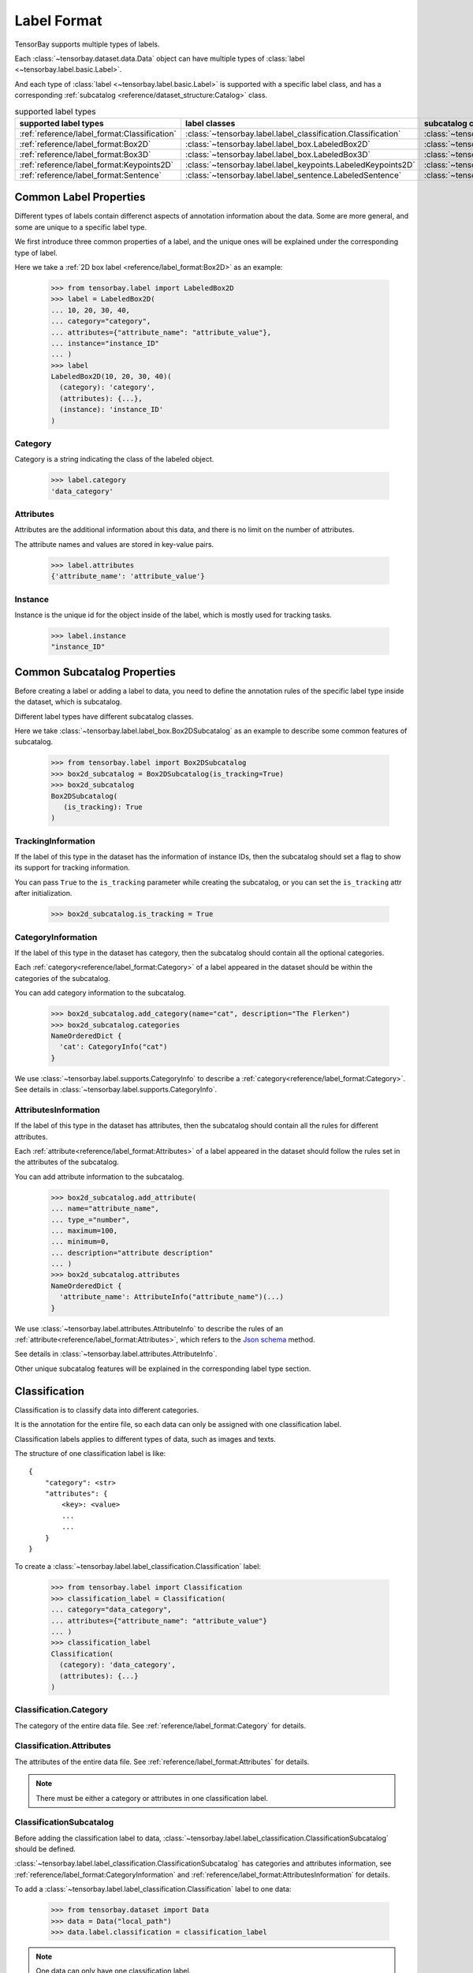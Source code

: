 ##############
 Label Format
##############

TensorBay supports multiple types of labels.

Each :class:`~tensorbay.dataset.data.Data` object
can have multiple types of :class:`label <~tensorbay.label.basic.Label>`.

And each type of :class:`label <~tensorbay.label.basic.Label>` is supported with a specific label
class,
and has a corresponding :ref:`subcatalog <reference/dataset_structure:Catalog>` class.

.. table:: supported label types
   :widths: auto

   ============================================  =============================================================  =======================================================================
   supported label types                           label classes                                                  subcatalog classes
   ============================================  =============================================================  =======================================================================
   :ref:`reference/label_format:Classification`  :class:`~tensorbay.label.label_classification.Classification`  :class:`~tensorbay.label.label_classification.ClassificationSubcatalog`
   :ref:`reference/label_format:Box2D`           :class:`~tensorbay.label.label_box.LabeledBox2D`               :class:`~tensorbay.label.label_box.Box2DSubcatalog`
   :ref:`reference/label_format:Box3D`           :class:`~tensorbay.label.label_box.LabeledBox3D`               :class:`~tensorbay.label.label_box.Box3DSubcatalog`
   :ref:`reference/label_format:Keypoints2D`     :class:`~tensorbay.label.label_keypoints.LabeledKeypoints2D`   :class:`~tensorbay.label.label_keypoints.Keypoints2DSubcatalog`
   :ref:`reference/label_format:Sentence`        :class:`~tensorbay.label.label_sentence.LabeledSentence`       :class:`~tensorbay.label.label_sentence.SetenceSubcatalog`
   ============================================  =============================================================  =======================================================================

*************************
 Common Label Properties
*************************

Different types of labels contain differenct aspects of annotation information about the data.
Some are more general, and some are unique to a specific label type.

We first introduce three common properties of a label,
and the unique ones will be explained under the corresponding type of label.

Here we take a :ref:`2D box label <reference/label_format:Box2D>` as an example:

    >>> from tensorbay.label import LabeledBox2D
    >>> label = LabeledBox2D(
    ... 10, 20, 30, 40,
    ... category="category",
    ... attributes={"attribute_name": "attribute_value"},
    ... instance="instance_ID"
    ... )
    >>> label
    LabeledBox2D(10, 20, 30, 40)(
      (category): 'category',
      (attributes): {...},
      (instance): 'instance_ID'
    )

Category
========

Category is a string indicating the class of the labeled object.

    >>> label.category
    'data_category'

Attributes
==========

Attributes are the additional information about this data,
and there is no limit on the number of attributes.

The attribute names and values are stored in key-value pairs.

   >>> label.attributes
   {'attribute_name': 'attribute_value'}


Instance
========

Instance is the unique id for the object inside of the label,
which is mostly used for tracking tasks.

   >>> label.instance
   "instance_ID"

******************************
 Common Subcatalog Properties
******************************

Before creating a label or adding a label to data,
you need to define the annotation rules of the specific label type inside the dataset,
which is subcatalog.

Different label types have different subcatalog classes.

Here we take :class:`~tensorbay.label.label_box.Box2DSubcatalog` as an example
to describe some common features of subcatalog.

   >>> from tensorbay.label import Box2DSubcatalog
   >>> box2d_subcatalog = Box2DSubcatalog(is_tracking=True)
   >>> box2d_subcatalog
   Box2DSubcatalog(
      (is_tracking): True
   )

TrackingInformation
===================

If the label of this type in the dataset has the information of instance IDs,
then the subcatalog should set a flag to show its support for tracking information.

You can pass ``True`` to the ``is_tracking`` parameter while creating the subcatalog,
or you can set the ``is_tracking`` attr after initialization.

   >>> box2d_subcatalog.is_tracking = True

CategoryInformation
===================

If the label of this type in the dataset has category,
then the subcatalog should contain all the optional categories.

Each :ref:`category<reference/label_format:Category>` of a label
appeared in the dataset should be within the categories of the subcatalog.

You can add category information to the subcatalog.

    >>> box2d_subcatalog.add_category(name="cat", description="The Flerken")
    >>> box2d_subcatalog.categories
    NameOrderedDict {
      'cat': CategoryInfo("cat")
    }

We use :class:`~tensorbay.label.supports.CategoryInfo` to describe
a :ref:`category<reference/label_format:Category>`.
See details in :class:`~tensorbay.label.supports.CategoryInfo`.

AttributesInformation
=====================

If the label of this type in the dataset has attributes,
then the subcatalog should contain all the rules for different attributes.

Each :ref:`attribute<reference/label_format:Attributes>` of a label
appeared in the dataset should follow the rules set in the attributes of the subcatalog.

You can add attribute information to the subcatalog.

    >>> box2d_subcatalog.add_attribute(
    ... name="attribute_name",
    ... type_="number",
    ... maximum=100,
    ... minimum=0,
    ... description="attribute description"
    ... )
    >>> box2d_subcatalog.attributes
    NameOrderedDict {
      'attribute_name': AttributeInfo("attribute_name")(...)
    }

We use :class:`~tensorbay.label.attributes.AttributeInfo` to describe the rules of an
:ref:`attribute<reference/label_format:Attributes>`, which refers to the `Json schema`_ method.

See details in :class:`~tensorbay.label.attributes.AttributeInfo`.

.. _Json schema: https://json-schema.org/

Other unique subcatalog features will be explained in the corresponding label type section.

****************
 Classification
****************

Classification is to classify data into different categories.

It is the annotation for the entire file,
so each data can only be assigned with one classification label.

Classification labels applies to different types of data, such as images and texts.

The structure of one classification label is like::

        {
            "category": <str>
            "attributes": {
                <key>: <value>
                ...
                ...
            }
        }



To create a :class:`~tensorbay.label.label_classification.Classification` label:

    >>> from tensorbay.label import Classification
    >>> classification_label = Classification(
    ... category="data_category",
    ... attributes={"attribute_name": "attribute_value"}
    ... )
    >>> classification_label
    Classification(
      (category): 'data_category',
      (attributes): {...}
    )


Classification.Category
=======================

The category of the entire data file.
See :ref:`reference/label_format:Category` for details.

Classification.Attributes
=========================

The attributes of the entire data file.
See :ref:`reference/label_format:Attributes` for details.

.. note::

   There must be either a category or attributes in one classification label.

ClassificationSubcatalog
========================

Before adding the classification label to data,
:class:`~tensorbay.label.label_classification.ClassificationSubcatalog` should be defined.

:class:`~tensorbay.label.label_classification.ClassificationSubcatalog`
has categories and attributes information,
see :ref:`reference/label_format:CategoryInformation` and
:ref:`reference/label_format:AttributesInformation` for details.

To add a :class:`~tensorbay.label.label_classification.Classification` label to one data:

    >>> from tensorbay.dataset import Data
    >>> data = Data("local_path")
    >>> data.label.classification = classification_label

.. note::

   One data can only have one classification label.

*******
 Box2D
*******

Box2D is a type of label with a 2D bounding box on an image.
It's usually used for object detection task.

Each data can be assigned with multiple Box2D label.

The structure of one Box2D label is like::

    {
        "box2d": {
            "xmin": <float>
            "ymin": <float>
            "xmax": <float>
            "ymax": <float>
        },
        "category": <str>
        "attributes": {
            <key>: <value>
            ...
            ...
        },
        "instance": <str>
    }

To create a :class:`~tensorbay.label.label_box.LabeledBox2D` label:

    >>> from tensorbay.label import LabeledBox2D
    >>> box2d_label = LabeledBox2D(
    ... xmin, ymin, xmax, ymax,
    ... category="category",
    ... attributes={"attribute_name": "attribute_value"},
    ... instance="instance_ID"
    ... )
    >>> box2d_label
    LabeledBox2D(xmin, ymin, xmax, ymax)(
      (category): 'category',
      (attributes): {...}
      (instance): 'instance_ID'
    )

Box2D.box2d
===========

:class:`~tensorbay.label.label_box.LabeledBox2D` extends :class:`~tensorbay.geometry.box.Box2D`.

To construct a :class:`~tensorbay.label.label_box.LabeledBox2D` instance with only the geometry
information,
you can use the coordinates of the top-left and bottom-right vertexes of the 2D bounding box,
or you can use the coordinate of the top-left vertex, the height and the width of the bounding box.

    >>> LabeledBox2D(10, 20, 30, 40)
    LabeledBox2D(10, 20, 30, 40)()
    >>> LabeledBox2D(x=10, y=20, width=20, height=20)
    LabeledBox2D(10, 20, 30, 40)()

It contains the basic geometry information of the 2D bounding box.

    >>> box2d_label.xmin
    10
    >>> box2d_label.ymin
    20
    >>> box2d_label.xmax
    30
    >>> box2d_label.ymax
    40
    >>> box2d_label.br
    Vector2D(30, 40)
    >>> box2d_label.tl
    Vector2D(10, 20)
    >>> box2d_label.area()
    400

Box2D.Category
==============

The category of the object inside the 2D bounding box.
See :ref:`reference/label_format:Category` for details.

Box2D.Attributes
================

Attributes are the additional information about this object, which are stored in key-value pairs.
See :ref:`reference/label_format:Attributes` for details.

Box2D.Instance
==============

Instance is the unique ID for the object inside of the 2D bounding box,
which is mostly used for tracking tasks.
See :ref:`reference/label_format:Instance` for details.

Box2DSubcatalog
===============

Before adding the Box2D labels to data,
:class:`~tensorbay.label.label_box.Box2DSubcatalog` should be defined.

:class:`~tensorbay.label.label_box.Box2DSubcatalog`
has categories, attributes and tracking information,
see :ref:`reference/label_format:CategoryInformation`,
:ref:`reference/label_format:AttributesInformation` and
:ref:`reference/label_format:TrackingInformation` for details.

To add a :class:`~tensorbay.label.label_box.LabeledBox2D` label to one data:

    >>> from tensorbay.dataset import Data
    >>> data = Data("local_path")
    >>> data.label.box2d = []
    >>> data.label.box2d.append(box2d_label)

.. note::

   One data may contain multiple Box2D labels,
   so the :attr:`Data.label.box2d<tensorbay.dataset.data.Data.label.box2d>` must be a list.

*******
 Box3D
*******

Box3D is a type of label with a 3D bounding box on point cloud,
which is often used for 3D object detection.

Currently, Box3D labels applies to point data only.

Each point cloud can be assigned with multiple Box3D label.

The structure of one Box3D label is like::

    {
        "box3d": {
            "translation": {
                "x": <float>
                "y": <float>
                "z": <float>
            },
            "rotation": {
                "w": <float>
                "x": <float>
                "y": <float>
                "z": <float>
            },
            "size": {
                "x": <float>
                "y": <float>
                "z": <float>
            }
        },
        "category": <str>
        "attributes": {
            <key>: <value>
            ...
            ...
        },
        "instance": <str>
    }

To create a :class:`~tensorbay.label.label_box.LabeledBox3D` label:

    >>> from tensorbay.label import LabeledBox3D
    >>> box3d_label = LabeledBox3D(
    ... translation=[0, 0, 0],
    ... rotation=[1, 0, 0, 0],
    ... size=[10, 20, 30],
    ... category="category",
    ... attributes={"attribute_name": "attribute_value"},
    ... instance="instance_ID"
    ... )
    >>> box3d_label
    LabeledBox3D(
      (translation): Vector3D(0, 0, 0),
      (rotation): quaternion(1.0, 0.0, 0.0, 0.0),
      (size): Vector3D(10, 20, 30),
      (category): 'category',
      (attributes): {...},
      (instance): 'instance_ID'
    )


Box3D.box3d
===========

:class:`~tensorbay.label.label_box.LabeledBox3D` extends :class:`~tensorbay.geometry.box.Box3D`.

To construct a :class:`~tensorbay.label.label_box.LabeledBox3D` instance with only the geometry
information,
you can use the transform matrix and the size of the 3D bounding box,
or you can use translation and rotation to represent the transform of the 3D bounding box.

    >>> LabeledBox3D(
    ... [[1, 0, 0, 0], [0, 1, 0, 0], [0, 0, 1, 0]],
    ... size=[10, 20, 30],
    ... )
    LabeledBox3D(
      (translation): Vector3D(0, 0, 0),
      (rotation): quaternion(1.0, -0.0, -0.0, -0.0),
      (size): Vector3D(10, 20, 30)
    )
    >>> LabeledBox3D(
    ... translation=[0, 0, 0],
    ... rotation=[1, 0, 0, 0],
    ... size=[10, 20, 30],
    ... )
    LabeledBox3D(
      (translation): Vector3D(0, 0, 0),
      (rotation): quaternion(1.0, 0.0, 0.0, 0.0),
      (size): Vector3D(10, 20, 30)
    )

It contains the basic geometry information of the 3D bounding box.

    >>> box3d_label.transform
    Transform3D(
      (translation): Vector3D(0, 0, 0),
      (rotation): quaternion(1.0, 0.0, 0.0, 0.0)
    )
    >>> box3d_label.translation
    Vector3D(0, 0, 0)
    >>> box3d_label.rotation
    quaternion(1.0, 0.0, 0.0, 0.0)
    >>> box3d_label.size
    Vector3D(10, 20, 30)
    >>> box3d_label.volumn()
    6000

Box3D.Category
==============

The category of the object inside the 3D bounding box.
See :ref:`reference/label_format:Category` for details.

Box3D.Attributes
================

Attributes are the additional information about this object, which are stored in key-value pairs.
See :ref:`reference/label_format:Attributes` for details.

Box3D.Instance
==============

Instance is the unique id for the object inside of the 3D bounding box,
which is mostly used for tracking tasks.
See :ref:`reference/label_format:Instance` for details.

Box3DSubcatalog
===============

Before adding the Box3D labels to data,
:class:`~tensorbay.label.label_box.Box3DSubcatalog` should be defined.

:class:`~tensorbay.label.label_box.Box3DSubcatalog`
has categories, attributes and tracking information,
see :ref:`reference/label_format:CategoryInformation`,
:ref:`reference/label_format:AttributesInformation` and
:ref:`reference/label_format:TrackingInformation` for details.

To add a :class:`~tensorbay.label.label_box.LabeledBox3D` label to one data:

    >>> from tensorbay.dataset import Data
    >>> data = Data("local_path")
    >>> data.label.box3d = []
    >>> data.label.box3d.append(box3d_label)

.. note::

   One data may contain multiple Box3D labels,
   so the :attr:`Data.label.box3d<tensorbay.dataset.data.Data.label.box3d>` must be a list.

*************
 Keypoints2D
*************

Keypoints2D is a type of label with a set of 2D keypoints.
It is often used for animal and human pose estimation.

Keypoints2D labels mostly applies to images.

Each data can be assigned with multiple Keypoints2D labels.

The structure of one Keypoints2D label is like::

    {
        "keypoints2d": [
            { "x": <float>
              "y": <float>
              "v": <int>
            },
            ...
            ...
        ],
        "category": <str>
        "attributes": {
            <key>: <value>
            ...
            ...
        },
        "instance": <str>
    }

To create a :class:`~tensorbay.label.label_keypoints.LabeledKeypoints2D` label:

    >>> from tensorbay.label import LabeledKeypoints2D
    >>> keypoints2d_label = LabeledKeypoints2D(
    ... [[10, 20], [15, 25], [20, 30]],
    ... category="category",
    ... attributes={"attribute_name": "attribute_value"},
    ... instance="instance_ID"
    ... )
    >>> keypoints2d_label
    LabeledKeypoints2D [
      Keypoint2D(10, 20),
      Keypoint2D(15, 25),
      Keypoint2D(20, 30)
    ](
      (category): 'category',
      (attributes): {...},
      (instance): 'instance_ID'
    )

Keypoints2D.keypoints2d
=======================

:class:`~tensorbay.label.label_keypoints.LabeledKeypoints2D` extends
:class:`~tensorbay.geometry.box.Keypoints2D`.

To construct a :class:`~tensorbay.label.label_keypoints.LabeledKeypoints2D` instance with only the geometry
information,
you need the coordinates of the set of 2D keypoints.
You can also add the visible status of each 2D keypoint.

    >>> LabeledKeypoints2D([[10, 20], [15, 25], [20, 30]])
    LabeledKeypoints2D [
      Keypoint2D(10, 20),
      Keypoint2D(15, 25),
      Keypoint2D(20, 30)
    ]()
    >>> LabeledKeypoints2D([[10, 20, 0], [15, 25, 1], [20, 30, 1]])
    LabeledKeypoints2D [
      Keypoint2D(10, 20, 0),
      Keypoint2D(15, 25, 1),
      Keypoint2D(20, 30, 1)
    ]()

It contains the basic geometry information of the 2D keypoints.
And you can access the keypoints by index.

    >>> keypoints2d_label[0]
    Keypoint2D(10, 20)

Keypoints2D.Category
====================

The category of the object inside the 2D keypoints.
See :ref:`reference/label_format:Category` for details.

Keypoints2D.Attributes
======================

Attributes are the additional information about this object, which are stored in key-value pairs.
See :ref:`reference/label_format:Attributes` for details.

Keypoints2D.Instance
====================

Instance is the unique ID for the object inside of the 2D keypoints,
which is mostly used for tracking tasks.
See :ref:`reference/label_format:Instance` for details.

Keypoints2DSubcatalog
=====================

Before adding 2D keypoints labels to the dataset,
:class:`~tensorbay.label.label_keypoints.Keypoints2DSubcatalog` should be defined.

Besides :ref:`reference/label_format:AttributesInformation`,
:ref:`reference/label_format:CategoryInformation`,
:ref:`reference/label_format:TrackingInformation` in
:class:`~tensorbay.label.label_keypoints.Keypoints2DSubcatalog`,
it also has :attr:`~tensorbay.label.label_keypoints.Keypoints2DSubcatalog.keypoints`
to describe a set of keypoints corresponding to certain categories.

   >>> from tensorbay.label import Keypoints2DSubcatalog
   >>> keypoints2d_subcatalog = Keypoints2DSubcatalog()
   >>> keypoints2d_subcatalog.add_keypoints(
   ... 3,
   ... names=["head", "body", "feet"],
   ... skeleton=[[0, 1], [1, 2]],
   ... visible="BINARY",
   ... parent_categories=["cat"],
   ... description="keypoints of cats"
   ... )
   >>> keypoints2d_subcatalog.keypoints
   [KeypointsInfo(
      (number): 3,
      (names): [...],
      (skeleton): [...],
      (visible): 'BINARY',
      (parent_categories): [...]
    )]

We use :class:`~tensorbay.label.supports.KeypointsInfo` to describe a set of 2D keypoints.

The first parameter of :meth:`~tensorbay.label.label_keypoints.Keypoints2DSubcatalog.add_keypoints`
is the number of the set of 2D keypoints, which is required.

The ``names`` is a list of string representing the names for each 2D keypoint,
the length of which is consistent with the number.

The ``skeleton`` is a two-dimensional list indicating the connection between the keypoints.

The ``visible`` is the visible status that limits the
:attr:`~tensorbay.geometry.keypoint.Keypoint2D.v`
of :class:`~tensorbay.geometry.keypoint.Keypoint2D`.
It can only be "BINARY" or "TERNARY".

See details in :class:`~tensorbay.geometry.keypoint.Keypoint2D`.

The ``parent_categories`` is a list of categories indicating to which category the keypoints rule
applies.

Mostly, ``parent_categories`` is not given,
which means the keypoints rule applies to all the categories of the entire dataset.

To add a :class:`~tensorbay.label.label_keypoints.LabeledKeypoints2D` label to one data:

    >>> from tensorbay.dataset import Data
    >>> data = Data("local_path")
    >>> data.label.keypoints2d = []
    >>> data.label.keypoints2d.append(keypoints2d_label)

.. note::

   One data may contain multiple Keypoints2D labels,
   so the :attr:`Data.label.keypoints2d<tensorbay.dataset.data.Data.label.keypoints2d>`
   must be a list.


**********
 Sentence
**********

Sentence label is the transcripted sentence of a piece of audio,
which is often used for autonomous speech recognition.

Each audio can be assigned with multiple sentence labels.

The structure of one sentence label is like::

    {
        "sentence": [
            {
                "text":  <str>
                "begin": <float>
                "end":   <float>
            }
            ...
            ...
        ],
        "spell": [
            {
                "text":  <str>
                "begin": <float>
                "end":   <float>
            }
            ...
            ...
        ],
        "phone": [
            {
                "text":  <str>
                "begin": <float>
                "end":   <float>
            }
            ...
            ...
        ],
        "attributes": {
            <key>: <value>,
            ...
            ...
        }
    }



To create a :class:`~tensorbay.label.label_sentence.LabeledSentence` label:

    >>> from tensorbay.label import LabeledSentence
    >>> from tensorbay.label import Word
    >>> sentence_label = LabeledSentence(
    ... sentence=[Word("text", 1.1, 1.6)],
    ... spell=[Word("spell", 1.1, 1.6)],
    ... phone=[Word("phone", 1.1, 1.6)],
    ... attributes={"attribute_name": "attribute_value"}
    ... )
    >>> sentence_label
    LabeledSentence(
      (sentence): [
        Word(
          (text): 'text',
          (begin): 1.1,
          (end): 1.6
        )
      ],
      (spell): [
        Word(
          (text): 'text',
          (begin): 1.1,
          (end): 1.6
        )
      ],
      (phone): [
        Word(
          (text): 'text',
          (begin): 1.1,
          (end): 1.6
        )
      ],
      (attributes): {
        'attribute_name': 'attribute_value'
      }

Sentence.sentence
=================

The :attr:`~tensorbay.label.label_sentence.LabeledSentence.sentence` of a
:class:`~tensorbay.label.label_sentence.LabeledSentence` is a list of
:class:`~tensorbay.label.label_sentence.Word`,
representing the transcripted sentence of the audio.


Sentence.spell
==============

The :attr:`~tensorbay.label.label_sentence.LabeledSentence.spell` of a
:class:`~tensorbay.label.label_sentence.LabeledSentence` is a list of
:class:`~tensorbay.label.label_sentence.Word`,
representing the spell within the sentence.

It is only for Chinese language.

Sentence.phone
==============

The :attr:`~tensorbay.label.label_sentence.LabeledSentence.phone` of a
:class:`~tensorbay.label.label_sentence.LabeledSentence` is a list of
:class:`~tensorbay.label.label_sentence.Word`,
representing the phone of the sentence label.


Word
====

:class:`~tensorbay.label.label_sentence.Word` is the basic component of a phonetic transcription sentence,
containing the content of the word, the start and the end time in the audio.

    >>> from tensorbay.label import Word
    >>> Word("text", 1.1, 1.6)
    Word(
      (text): 'text',
      (begin): 1,
      (end): 2
    )

:attr:`~tensorbay.label.label_sentence.LabeledSentence.sentence`,
:attr:`~tensorbay.label.label_sentence.LabeledSentence.spell`,
and :attr:`~tensorbay.label.label_sentence.LabeledSentence.phone` of a sentence label all compose of
:class:`~tensorbay.label.label_sentence.Word`.

Sentence.Attributes
===================

The attributes of the transcripted sentence.
See :ref:`reference/label_format:AttributesInformation` for details.

SentenceSubcatalog
==================

Before adding sentence labels to the dataset,
:class:`~tensorbay.label.label_sentence.SetenceSubcatalog` should be defined.

Besides :ref:`reference/label_format:AttributesInformation` in
:class:`~tensorbay.label.label_sentence.SetenceSubcatalog`,
it also has :attr:`~tensorbay.label.label_sentence.SetenceSubcatalog.is_sample`,
:attr:`~tensorbay.label.label_sentence.SetenceSubcatalog.sample_rate`
and :attr:`~tensorbay.label.label_sentence.SetenceSubcatalog.lexicon`.
to describe the transcripted sentences of the audio.

   >>> from tensorbay.label import SentenceSubcatalog
   >>> sentence_subcatalog = SentenceSubcatalog(
   ... is_sample=True,
   ... sample_rate=5,
   ... lexicon=[["word", "spell", "phone"]]
   ... )
   >>> sentence_subcatalog
   SentenceSubcatalog(
     (is_sample): True,
     (sample_rate): 5,
     (lexicon): [...]
   )
   >>> sentence_subcatalog.lexicon
   [['word', 'spell', 'phone']]

The ``is_sample`` is a boolen value indicating whether time format is sample related.

The ``sample_rate`` is the number of samples of audio carried per second.
If ``is_sample`` is Ture, then ``sample_rate`` must be provided.

The ``lexicon`` is a list consists all of text and phone.

Besides giving the parameters while initialing
:class:`~tensorbay.label.label_sentence.SetenceSubcatalog`,
you can set them after intialization.

   >>> from tensorbay.label import SentenceSubcatalog
   >>> sentence_subcatalog = SentenceSubcatalog()
   >>> sentence_subcatalog.is_sample = True
   >>> sentence_subcatalog.sample_rate = 5
   >>> sentence_subcatalog.append_lexicon(["text", "spell", "phone"])
   >>> sentence_subcatalog
   SentenceSubcatalog(
     (is_sample): True,
     (sample_rate): 5,
     (lexicon): [...]
   )

To add a :class:`~tensorbay.label.label_sentence.LabeledSentence` label to one data:

    >>> from tensorbay.dataset import Data
    >>> data = Data("local_path")
    >>> data.label.sentence = []
    >>> data.label.sentence.append(sentence_label)

.. note::

   One data may contain multiple Sentence labels,
   so the :attr:`Data.label.sentence<tensorbay.dataset.data.Data.label.sentence>` must be a list.
